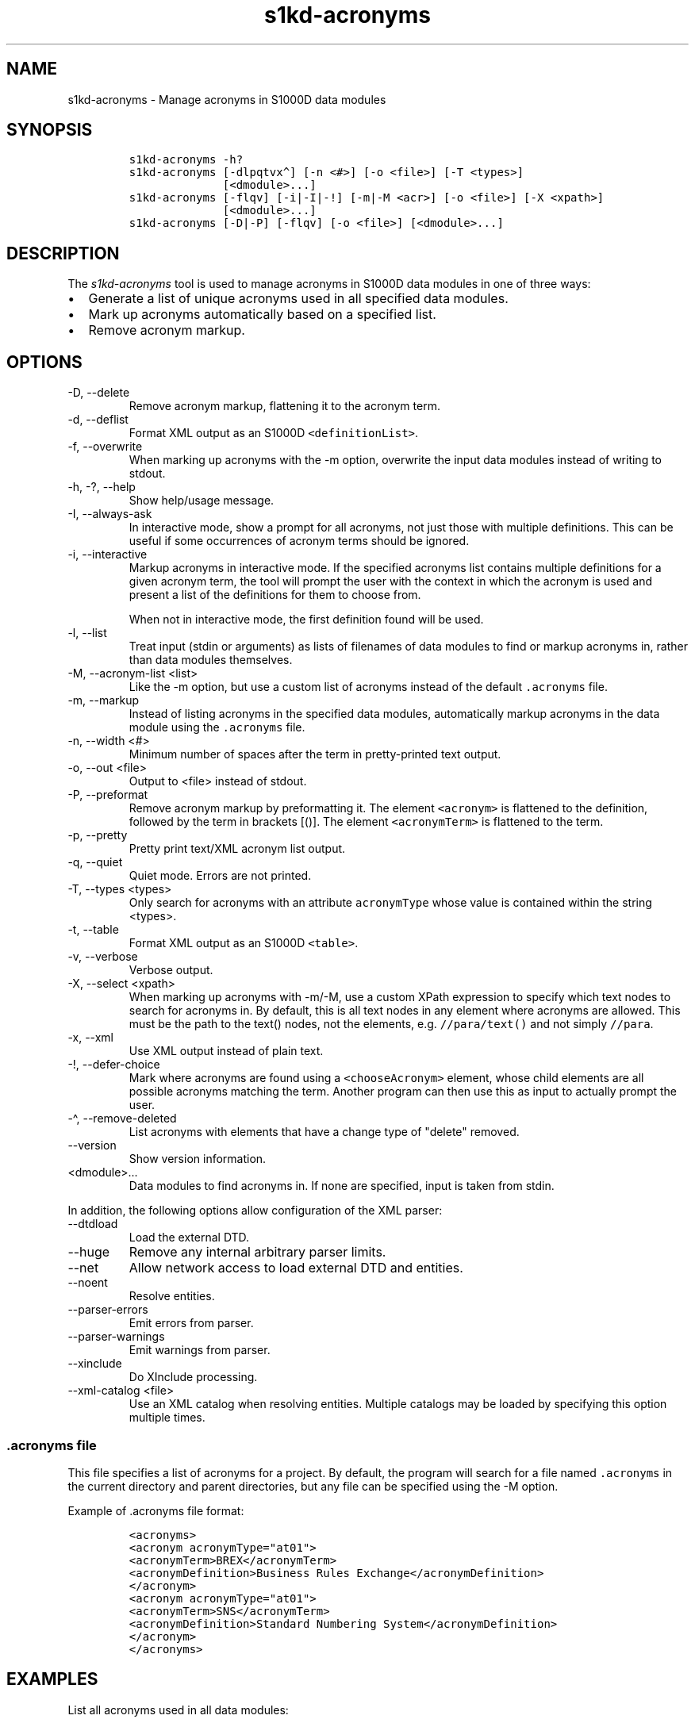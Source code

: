 .\" Automatically generated by Pandoc 2.9.2.1
.\"
.TH "s1kd-acronyms" "1" "2021-04-16" "" "s1kd-tools"
.hy
.SH NAME
.PP
s1kd-acronyms - Manage acronyms in S1000D data modules
.SH SYNOPSIS
.IP
.nf
\f[C]
s1kd-acronyms -h?
s1kd-acronyms [-dlpqtvx\[ha]] [-n <#>] [-o <file>] [-T <types>]
              [<dmodule>...]
s1kd-acronyms [-flqv] [-i|-I|-!] [-m|-M <acr>] [-o <file>] [-X <xpath>]
              [<dmodule>...]
s1kd-acronyms [-D|-P] [-flqv] [-o <file>] [<dmodule>...]
\f[R]
.fi
.SH DESCRIPTION
.PP
The \f[I]s1kd-acronyms\f[R] tool is used to manage acronyms in S1000D
data modules in one of three ways:
.IP \[bu] 2
Generate a list of unique acronyms used in all specified data modules.
.IP \[bu] 2
Mark up acronyms automatically based on a specified list.
.IP \[bu] 2
Remove acronym markup.
.SH OPTIONS
.TP
-D, --delete
Remove acronym markup, flattening it to the acronym term.
.TP
-d, --deflist
Format XML output as an S1000D \f[C]<definitionList>\f[R].
.TP
-f, --overwrite
When marking up acronyms with the -m option, overwrite the input data
modules instead of writing to stdout.
.TP
-h, -?, --help
Show help/usage message.
.TP
-I, --always-ask
In interactive mode, show a prompt for all acronyms, not just those with
multiple definitions.
This can be useful if some occurrences of acronym terms should be
ignored.
.TP
-i, --interactive
Markup acronyms in interactive mode.
If the specified acronyms list contains multiple definitions for a given
acronym term, the tool will prompt the user with the context in which
the acronym is used and present a list of the definitions for them to
choose from.
.RS
.PP
When not in interactive mode, the first definition found will be used.
.RE
.TP
-l, --list
Treat input (stdin or arguments) as lists of filenames of data modules
to find or markup acronyms in, rather than data modules themselves.
.TP
-M, --acronym-list <list>
Like the -m option, but use a custom list of acronyms instead of the
default \f[C].acronyms\f[R] file.
.TP
-m, --markup
Instead of listing acronyms in the specified data modules, automatically
markup acronyms in the data module using the \f[C].acronyms\f[R] file.
.TP
-n, --width <#>
Minimum number of spaces after the term in pretty-printed text output.
.TP
-o, --out <file>
Output to <file> instead of stdout.
.TP
-P, --preformat
Remove acronym markup by preformatting it.
The element \f[C]<acronym>\f[R] is flattened to the definition, followed
by the term in brackets [()].
The element \f[C]<acronymTerm>\f[R] is flattened to the term.
.TP
-p, --pretty
Pretty print text/XML acronym list output.
.TP
-q, --quiet
Quiet mode.
Errors are not printed.
.TP
-T, --types <types>
Only search for acronyms with an attribute \f[C]acronymType\f[R] whose
value is contained within the string <types>.
.TP
-t, --table
Format XML output as an S1000D \f[C]<table>\f[R].
.TP
-v, --verbose
Verbose output.
.TP
-X, --select <xpath>
When marking up acronyms with -m/-M, use a custom XPath expression to
specify which text nodes to search for acronyms in.
By default, this is all text nodes in any element where acronyms are
allowed.
This must be the path to the text() nodes, not the elements, e.g.
\f[C]//para/text()\f[R] and not simply \f[C]//para\f[R].
.TP
-x, --xml
Use XML output instead of plain text.
.TP
-!, --defer-choice
Mark where acronyms are found using a \f[C]<chooseAcronym>\f[R] element,
whose child elements are all possible acronyms matching the term.
Another program can then use this as input to actually prompt the user.
.TP
-\[ha], --remove-deleted
List acronyms with elements that have a change type of \[dq]delete\[dq]
removed.
.TP
--version
Show version information.
.TP
<dmodule>...
Data modules to find acronyms in.
If none are specified, input is taken from stdin.
.PP
In addition, the following options allow configuration of the XML
parser:
.TP
--dtdload
Load the external DTD.
.TP
--huge
Remove any internal arbitrary parser limits.
.TP
--net
Allow network access to load external DTD and entities.
.TP
--noent
Resolve entities.
.TP
--parser-errors
Emit errors from parser.
.TP
--parser-warnings
Emit warnings from parser.
.TP
--xinclude
Do XInclude processing.
.TP
--xml-catalog <file>
Use an XML catalog when resolving entities.
Multiple catalogs may be loaded by specifying this option multiple
times.
.SS \f[C].acronyms\f[R] file
.PP
This file specifies a list of acronyms for a project.
By default, the program will search for a file named \f[C].acronyms\f[R]
in the current directory and parent directories, but any file can be
specified using the -M option.
.PP
Example of .acronyms file format:
.IP
.nf
\f[C]
<acronyms>
<acronym acronymType=\[dq]at01\[dq]>
<acronymTerm>BREX</acronymTerm>
<acronymDefinition>Business Rules Exchange</acronymDefinition>
</acronym>
<acronym acronymType=\[dq]at01\[dq]>
<acronymTerm>SNS</acronymTerm>
<acronymDefinition>Standard Numbering System</acronymDefinition>
</acronym>
</acronyms>
\f[R]
.fi
.SH EXAMPLES
.PP
List all acronyms used in all data modules:
.IP
.nf
\f[C]
$ s1kd-acronyms DMC-*.XML
\f[R]
.fi
.PP
Markup predefined acronyms in a data module:
.IP
.nf
\f[C]
$ s1kd-acronyms -mf DMC-EX-A-00-00-00-00A-040A-D_EN-CA.XML
\f[R]
.fi
.PP
Unmarkup acronyms in a data module:
.IP
.nf
\f[C]
$ s1kd-acronyms -Df DMC-EX-A-00-00-00-00A-040A-D_EN-CA.XML
\f[R]
.fi
.SH AUTHORS
khzae.net.
